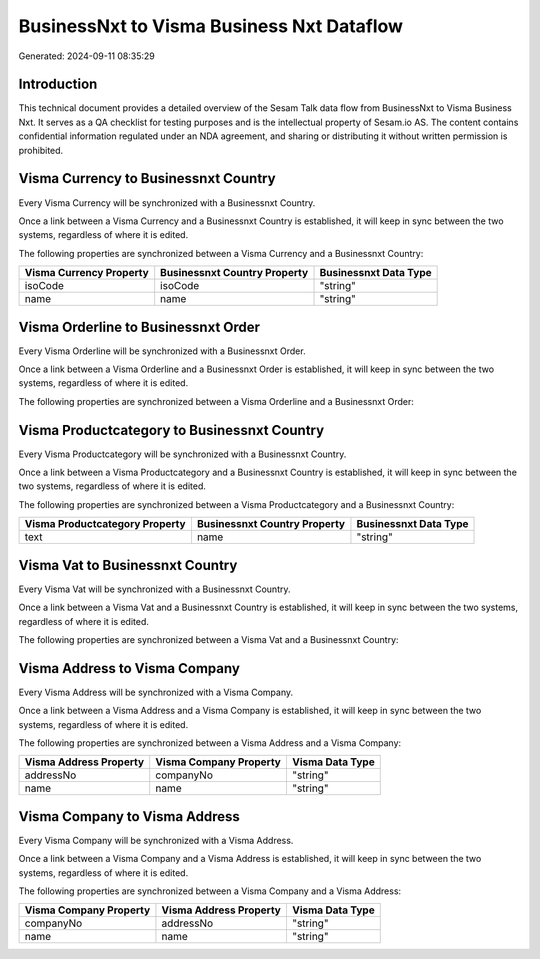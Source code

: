 ==========================================
BusinessNxt to Visma Business Nxt Dataflow
==========================================

Generated: 2024-09-11 08:35:29

Introduction
------------

This technical document provides a detailed overview of the Sesam Talk data flow from BusinessNxt to Visma Business Nxt. It serves as a QA checklist for testing purposes and is the intellectual property of Sesam.io AS. The content contains confidential information regulated under an NDA agreement, and sharing or distributing it without written permission is prohibited.

Visma Currency to Businessnxt Country
-------------------------------------
Every Visma Currency will be synchronized with a Businessnxt Country.

Once a link between a Visma Currency and a Businessnxt Country is established, it will keep in sync between the two systems, regardless of where it is edited.

The following properties are synchronized between a Visma Currency and a Businessnxt Country:

.. list-table::
   :header-rows: 1

   * - Visma Currency Property
     - Businessnxt Country Property
     - Businessnxt Data Type
   * - isoCode
     - isoCode
     - "string"
   * - name
     - name
     - "string"


Visma Orderline to Businessnxt Order
------------------------------------
Every Visma Orderline will be synchronized with a Businessnxt Order.

Once a link between a Visma Orderline and a Businessnxt Order is established, it will keep in sync between the two systems, regardless of where it is edited.

The following properties are synchronized between a Visma Orderline and a Businessnxt Order:

.. list-table::
   :header-rows: 1

   * - Visma Orderline Property
     - Businessnxt Order Property
     - Businessnxt Data Type


Visma Productcategory to Businessnxt Country
--------------------------------------------
Every Visma Productcategory will be synchronized with a Businessnxt Country.

Once a link between a Visma Productcategory and a Businessnxt Country is established, it will keep in sync between the two systems, regardless of where it is edited.

The following properties are synchronized between a Visma Productcategory and a Businessnxt Country:

.. list-table::
   :header-rows: 1

   * - Visma Productcategory Property
     - Businessnxt Country Property
     - Businessnxt Data Type
   * - text
     - name
     - "string"


Visma Vat to Businessnxt Country
--------------------------------
Every Visma Vat will be synchronized with a Businessnxt Country.

Once a link between a Visma Vat and a Businessnxt Country is established, it will keep in sync between the two systems, regardless of where it is edited.

The following properties are synchronized between a Visma Vat and a Businessnxt Country:

.. list-table::
   :header-rows: 1

   * - Visma Vat Property
     - Businessnxt Country Property
     - Businessnxt Data Type


Visma Address to Visma Company
------------------------------
Every Visma Address will be synchronized with a Visma Company.

Once a link between a Visma Address and a Visma Company is established, it will keep in sync between the two systems, regardless of where it is edited.

The following properties are synchronized between a Visma Address and a Visma Company:

.. list-table::
   :header-rows: 1

   * - Visma Address Property
     - Visma Company Property
     - Visma Data Type
   * - addressNo
     - companyNo
     - "string"
   * - name
     - name
     - "string"


Visma Company to Visma Address
------------------------------
Every Visma Company will be synchronized with a Visma Address.

Once a link between a Visma Company and a Visma Address is established, it will keep in sync between the two systems, regardless of where it is edited.

The following properties are synchronized between a Visma Company and a Visma Address:

.. list-table::
   :header-rows: 1

   * - Visma Company Property
     - Visma Address Property
     - Visma Data Type
   * - companyNo
     - addressNo
     - "string"
   * - name
     - name
     - "string"

